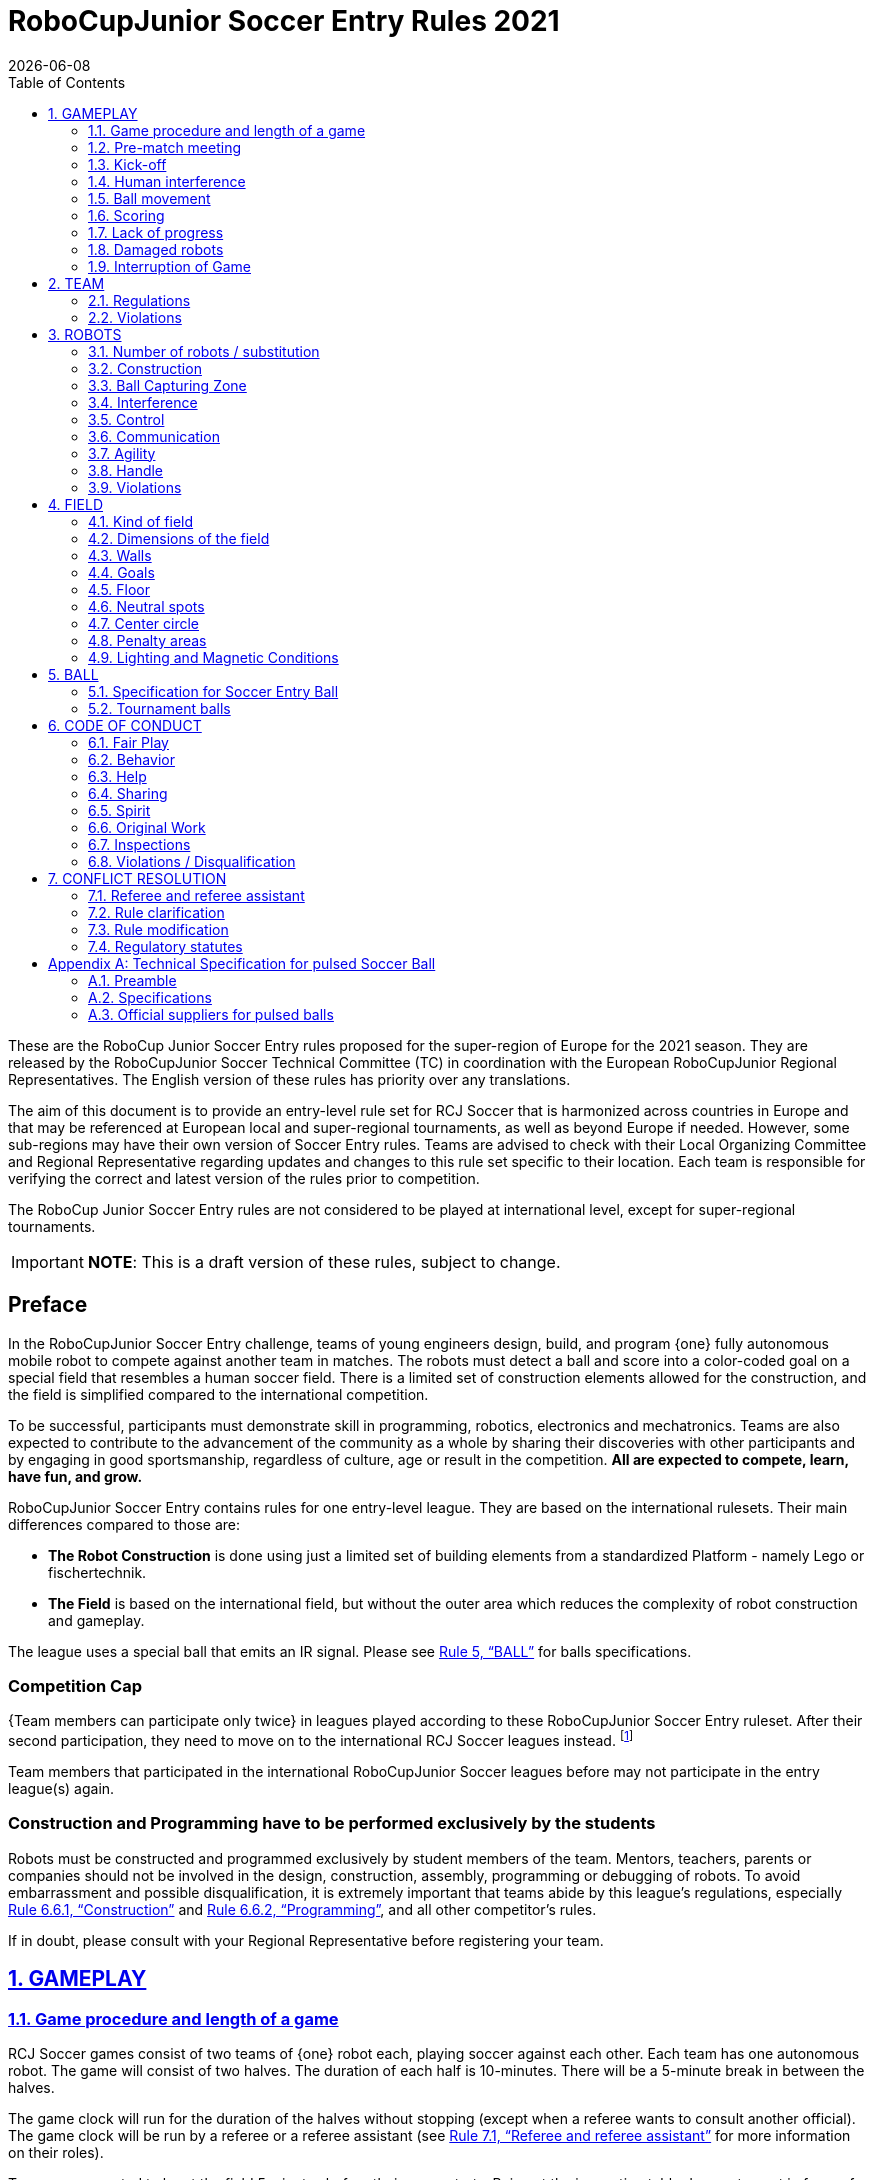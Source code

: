 = RoboCupJunior Soccer Entry Rules 2021
{docdate}
:toc: left
:sectanchors:
:sectlinks:
:xrefstyle: full
:section-refsig: Rule
:sectnums:

ifdef::basebackend-html[]
++++
<link rel="stylesheet" href="https://use.fontawesome.com/releases/v5.3.1/css/all.css" integrity="sha384-mzrmE5qonljUremFsqc01SB46JvROS7bZs3IO2EmfFsd15uHvIt+Y8vEf7N7fWAU" crossorigin="anonymous">
<script src="https://hypothes.is/embed.js" async></script>
++++
endif::basebackend-html[]

:icons: font
:numbered:

These are the RoboCup Junior Soccer Entry rules proposed for the super-region of Europe for the 2021 season. They are
released by the RoboCupJunior Soccer Technical Committee (TC) in coordination with the European RoboCupJunior Regional
Representatives. The English version of these rules has priority over any translations.

//[title="Two teams with one robot will compete on a RoboCupJunior 1:1 Soccer field using an IR ball."]
//image::media/soccer_sim_field.png[]

The aim of this document is to provide an entry-level rule set for RCJ Soccer that is harmonized across countries in
Europe and that may be referenced at European local and super-regional tournaments, as well as beyond Europe if needed.
However, some sub-regions may have their own version of Soccer Entry rules. Teams are advised to check with their Local
Organizing Committee and Regional Representative regarding updates and changes to this rule set specific to their
location. Each team is responsible for verifying the correct and latest version of the rules prior to competition.

The RoboCup Junior Soccer Entry rules are not considered to be played at international level, except for super-regional
tournaments.

//IMPORTANT: *NOTE:* This is an early and unrevised draft of these rules. Do not share or redistribute!

IMPORTANT: *NOTE*: This is a draft version of these rules, subject to change.

//NOTE: These are the Draft rules. Although they are still subject to change, the
//TC expects the changes to be minimal and at mostly cosmetic.

[discrete]
== Preface

In the RoboCupJunior Soccer Entry challenge, teams of young engineers design, build,
and program {++one++} fully autonomous mobile robot to compete against another team
in matches. The robots must detect a ball and score into a color-coded goal on
a special field that resembles a human soccer field. There is a limited set of
construction elements allowed for the construction, and the field is simplified
compared to the international competition.

To be successful, participants must demonstrate skill in programming, robotics,
electronics and mechatronics. Teams are also expected to contribute to the
advancement of the community as a whole by sharing their discoveries with other
participants and by engaging in good sportsmanship, regardless of culture, age
or result in the competition. *All are expected to compete, learn, have fun, and grow.*

RoboCupJunior Soccer Entry contains rules for one entry-level league. They are based on
the international rulesets. Their main differences compared to those are:

* *The Robot Construction* is done using just a limited set of building elements from
a standardized Platform - namely Lego or fischertechnik.

* *The Field* is based on the international field, but without the outer area which
reduces the complexity of robot construction and gameplay.

The league uses a special ball that emits an IR signal. Please see <<ball>> for balls
specifications.

[discrete]
=== Competition Cap

{++Team members can participate only twice++} in leagues played according to these
RoboCupJunior Soccer Entry ruleset. After their second participation, they need to
move on to the international RCJ Soccer leagues instead.
footnote:[Some regions will have other entry leagues that may be exempt from this rule.
Please refer to your local Organizing Committee in order to find out in which leagues
you may compete.]

Team members that participated in the international RoboCupJunior Soccer leagues before
may not participate in the entry league(s) again.

[discrete]
=== Construction and Programming have to be performed exclusively by the students

Robots must be constructed and programmed exclusively by student members of the
team. Mentors, teachers, parents or companies should not be involved in the
design, construction, assembly, programming or debugging of robots. To avoid
embarrassment and possible disqualification, it is extremely important that
teams abide by this league's regulations, especially <<regulations-construction>>
and <<regulations-programming>>, and all other competitor’s rules.

If in doubt, please consult with your Regional Representative before
registering your team.

[[gameplay]]
== GAMEPLAY

[[game-procedure-and-length-of-a-game]]
=== Game procedure and length of a game

RCJ Soccer games consist of two teams of {++one++} robot each, playing soccer against each
other. Each team has one autonomous robot. The game will consist of two
halves. The duration of each half is 10-minutes. There will be a 5-minute break
in between the halves.

The game clock will run for the duration of the halves without stopping (except
when a referee wants to consult another official). The game clock will be
run by a referee or a referee assistant (see <<referee-and-referee-assistant>>
for more information on their roles).

Teams are expected to be at the field 5 minutes before their game starts. Being
at the inspection table does not count in favor of this time limit. Teams that
are late for the start of the game can be penalized one goal *per 30 seconds*
at the referee’s discretion.

{~~When the goal difference reaches 10 the game finishes regardless of the
state of the game clock.~>The final game score will be trimmed so that there is
at most 10 goal difference between the losing and the winning team.~~}

[[pre-match-meeting]]
=== Pre-match meeting

At the start of the first half of the game, a referee will toss a coin.  The
team mentioned first in the draw shall call the coin. The winner of the toss
can choose either which end to kick towards, or to kick off first. The loser of
the toss chooses the other option. After the first half, teams switch sides.
The team not kicking off in the first half of the game will kick off to begin
the second half of the game.

During the pre-match meeting the referee or their assistant may check whether
the robots are capable of playing (i.e., whether they are at least able to
follow and react to the ball). If none of the robots is capable of playing, the
game will not be played and zero goals will be awarded to both teams.

[[kick-off]]
=== Kick-off

Each half of the game begins with a kick-off. All robots must be located on
their own side of the field. All robots must be halted. The ball is positioned
by a referee in the center of the field.

The team kicking off places their robot on the field first.

The team not kicking off will now place their robot on the defensive end of
the field. The robot on the team not kicking off must be at least 30 cm away
from the ball (outside of the center circle).

Robots cannot be placed behind the goal line. Robots cannot be
repositioned once they have been placed, except if the referee requests to
adjust their placement to make sure that the robots are placed properly within
the field positions.

On the referee’s command (usually by whistle), all robots will be started
immediately by each captain. Any robots that are started early will be removed
by the referee from the field and deemed damaged.

Before a kick-off, *all damaged robots* are allowed to return to
the playing field immediately if they are _ready and fully functional_.

If no robots are present at a kick-off (because they are damaged <<damaged-robots>>),
the penalties are discarded and the match resumes with a <<neutral-kickoff>>.

[[neutral-kickoff]]
==== Neutral kick-off

A neutral kick-off is the same as the one described in <<kick-off>> with a
small change: all robots must be at least 30 cm away from the ball
(outside of the center circle).

[[human-interference]]
=== Human interference

Except for the kick-off, human interference from the teams (e.g. touching the
robots) during the game is not allowed unless explicitly permitted by a
referee. Violating team/team member(s) can be disqualified from the game.

The referee or a referee assistant can help robots get unstuck if the ball is
not being disputed near them and if the situation was created from normal
interaction between robots (i.e. it was not a design or programming flaw of the
robot alone). The referee or a referee assistant will pull back the robots just
enough for them to be able to move freely again.

[[ball-movement]]
=== Ball movement

A robot cannot hold a ball. Holding a ball is defined as taking full control of
the ball by removing all of degrees of freedom. Examples for ball holding
include fixing a ball to the robot’s body, surrounding a ball using the robot’s
body to prevent access by others, encircling the ball or somehow trapping the
ball with any part of the robot’s body. If a ball does not roll while a robot
is moving, it is a good indication that the ball is trapped.

The only exception to holding is the use of a rotating drum (a "dribbler") that
imparts dynamic back spin on the ball to keep the ball on its surface.

Other players must be able to access the ball.

[[scoring]]
=== Scoring

A goal is scored when the ball strikes or touches the back wall of the goal.
Goals scored either by an attacking or defending robot have the same end
result: they give one goal to the team on the opposite side.  After a goal, the
game will be restarted with a kick-off from the team who was scored against.

[[lack-of-progress]]
=== Lack of progress

Lack of progress occurs if there is no progress in the gameplay for a
reasonable period of time and the situation is not likely to change.  Typical
lack of progress situations are when the ball is stuck between robots, when
there is no change in ball and robot’s positions, or when the ball is beyond
detection or reach capability of all robots on the field.

After a visible and loud count footnote:[usually a count of three, the length of
the count could be decided by the OC before a competition as long as it’s the
same length within a sub-league], a referee will call "lack of progress" and
will move the ball to the nearest unoccupied neutral spot. If this does not
solve the lack of progress, the referee can move the ball to a different
neutral spot.


[[damaged-robots]]
=== Damaged robots

If a robot is damaged, it has to be taken off the field and must be fixed
before it can play again. Even if repaired, the robot must remain off the field
for at least one minute or until the next kick-off is due.

Some examples of a damaged robot include:

* it does not respond to the ball, or is unable to move (it lost pieces,
power, etc.).
* it continually moves into the goal or out of the playing field.
* it turns over on its own accord.

Computers and repair equipment are not permitted in the playing area during
gameplay. Usually, a team member will need to take the damaged robot to an
"approved repair table" near the playing area. A referee may permit robot
sensor calibration, computers and other tools in the playing area, only for the
5 minutes before the start of each half.  Reprogramming of robots during the
gameplay can only happen when they are out of game (i.e., damaged or out of
bounds), or when explicitly allowed by the referee.

After a robot has been fixed, it will be placed on the unoccupied neutral spot
furthest from the ball, facing its own goal. A robot can only be returned to
the field if the damage has been repaired. If the referee notices that the
robot was returned to the field with the same original problem, s/he may ask
the robot to be removed, and proceed with the game as if the robot had not been
returned.

*Only the referee decides whether a robot is damaged.* A robot can only be
taken off or returned with the referee’s permission.

Whenever a robot is removed from play, its motors must be turned off.


[[interruption-of-game-ref-interruption]]
=== Interruption of Game

In principle, a game will not be stopped.

A referee can stop the game if there is a situation on or around the field
which the referee wants to discuss with an official of the tournament or if the
ball malfunctions and a replacement is not readily available.

When the referee has stopped the game, all robots must be stopped and remain on
the field untouched. The referee may decide whether the game will be
continued/resumed from the situation in which the game was stopped or by a
neutral kick-off.

[[team]]
== TEAM

[[team-regulations]]
=== Regulations

A team must have more than one member to form a RoboCupJunior team to
participate in the competition. A team member(s) and/or robot(s) cannot
be shared between teams. The maximum number of team members is defined by
each local competition respectively.

Each team member needs to carry a technical role.

Each team must have a *captain*. The captain is the person responsible
for communication with referees. The team can replace its captain during
the competition with another team member. Team is allowed to have at most two members beside the
field during game play: they will usually be the captain and an
assistant team member.


[[team-violations]]
=== Violations

Teams that do not abide by the rules are not allowed to participate.

Any person close to the playing field is not allowed to wear any yellow
or blue clothes that can be seen by the robots (to avoid interference). A
referee can require a team member to change clothes or to be replaced by
another team member if interference is suspected.

The referee can interrupt a game in progress if any kind of interference from
spectators is suspected (color clothing, IR emitters, camera flashes, mobile
phones, radios, computers, etc.).

This needs to be confirmed by an OC member if a claim is placed by the other
team. A team claiming that their robot is affected by colors has to show the
proof/evidence of the interference.

.Anyone close to the playing field is not allowed to wear orange, yellow or blue clothes
image::media/image2.png[scaledwidth=40.0%]

[[robots]]
== ROBOTS

[[number-of-robots-substitution]]
=== Number of robots / substitution

{++Each team is allowed to have only one robot for the full tournament.++}
The substitution of this robot during the competition within the team or
with other teams is forbidden.

[[robots-construction]]
=== Construction

{++The size of the robot is limited to 22,4 cm by 22,4 cm by 22,4 cm. This corresponds to 28
Lego studs. There is no weight limit for the robot.++}

{++Only parts from the Lego system or the Fischertechnik system are allowed to build the robot.
Only one processor brick per robot is allowed. A maximum of 4 motors and 4 sensors is
allowed (no splitters). All commercial sensors from Lego or from Fischertechnik can be used.++}

*Exception:* One compass sensor and one ball detector from external suppliers may be used.

*Exception:* The handle can be of other material not included in the Lego or Fischertechnik system.
If this is the case, the handle cannot be used to mount technical components of the robot.

Top markers (as mentioned in the international rule sets) are not required.

[[robots-ball]]
=== Ball Capturing Zone

The ball must not be absorbed by the robot, which is measured by a ball-capturing zone of 3 cm:

The ball-capturing zone is defined as any internal space created when a straight
edge is placed on the protruding points of a robot. This means the ball must
not enter the concave hull of a robot by more than 3 cm depth.
Furthermore, it must be possible for another robot to take possession of the
ball.

[[robots-interference]]
=== Interference

Robots are not allowed to be colored yellow or blue in order to avoid
interference. Yellow or blue colored parts used in the construction of
a robot must either be occluded by other parts from the perception by another
robot or be taped/painted with a neutral color.

Robots must not produce magnetic interference in another robot on the field.

Robots must not produce visible or infrared light that may prevent the opposing team from
playing when placed on a flat surface. Any part of a robot that produces light
that may interfere with the opposing robots vision system must be covered.

Infrared light reflecting materials must also not be used on the
outside. If robots are painted, they must be painted matte. Minor parts that
reflect infrared light could be used as long as other robots are not
affected.

A team claiming that their robot is affected by the other team’s robot in any
way must show the proof/evidence of the interference. Any interference needs to
be confirmed by an OC member if a claim is placed by the other team.

[[robots-control]]
=== Control

The use of remote control of any kind is not allowed during the match. Robots
must be started and stopped manually by humans and be controlled autonomously.

[[communication]]
=== Communication

Robots are not allowed to use any kind of communication during game play unless
the communication between two robots is via Bluetooth class 2 or class 3
footnote:[range shorter than 20 meters] or via any other device that
communicates using the 802.15.4 protocol (e.g., ZigBee and XBee).

Teams are responsible for their communication. The availability of frequencies
cannot be guaranteed.

[[agility]]
=== Agility

Robots must be constructed and programmed in a way that their movement is not
limited to only one dimension (defined as a single axis, such as only moving in
a straight line). They must move in all directions, for example by turning.

Robots must respond to the ball in a direct forward movement towards it. For
example, it is not enough to basically just move left and right in front of
their own goal, it must also move directly towards the ball in a forward
movement. A robot must be able to seek and approach the ball
anywhere on the field.

A robot must touch the ball that is placed no further than 20 cm from any
point on its convex hull within 10 seconds. If a robot does not do so within
the time limit, it is deemed to be damaged. (See <<damaged-robots, Damaged Robots>>.)

Robots must be constructed in a way that they do not enter the goal.  Robots
are allowed to use the cross-bar in order to avoid entering the goal. Any robot that
moves into the goal 3 times during a period of 20 seconds is deemed to be damaged
(see <<damaged-robots, Damaged Robots>>).

[[handle]]
=== Handle

All robots must have a stable and easily noticeable handle to hold and to lift
them. The handle can be made out of other material not included in the Lego or Fischertechnik
system. If this is the case, the handle cannot be used to mount technical components of the
robot. The handle must be easily accessible and allow the robot to be picked up
from *at least 5 cm above the highest structure* of the robot.

The dimensions of the handle may exceed the 22 cm height limitation, but the
part of the handle that exceeds this 22 cm limit cannot be used to mount
components of the robot.


[[violations]]
=== Violations

Robots that do not abide by these specifications/regulations are not allowed to play.

If violations are detected during a running game the team is disqualified for
that game.

If similar violations occur repeatedly, the team can be disqualified from the
tournament.

[[field]]
== FIELD

[[kind-of-field]]
=== Kind of field

There is only one kind of field for RoboCupJunior Soccer Entry leagues.
However, this field type can vary in size.

[[dimensions-of-the-field]]
=== Dimensions of the field

The playing field is between {++110 cm and 125 cm++} in width.

The playing field is between {++180 cm and 195 cm++} in depth.

This allows for re-using existing equipment such as older
RCJ soccer fields (122 cm by 183 cm) which is recommended, or even FLL fields
(114 cm in width). Teams should contact the organizers of their
tournament about the exact dimensions used within the competition.


[[field-walls]]
=== Walls

Walls are placed all around the field. The height of the walls is {++between 10 cm and 20 cm++}.
A height of 14 cm is recommended. The walls are painted matte black.

{++The four corners of the field are flattened in order to make it easier
for robots to retrieve the ball from a corner. The flat area is approx. 14cm in width.++}

{++There is no outer area.++}

[[goals]]
=== Goals

The field has two goals, centered on each of the shorter sides of the playing
field. The goal inner space is {++45 cm wide and 74 mm deep.++} It is box shaped
and outside the playing field (submerged into the walls). The height of the goal
is equal to the height of the walls.

{++It has a cross-bar on top (to prevent robots from entering the goal).
The size of the cross-bar is 2 +/- 1 cm in height.++}

The interior walls and the crossbar of each goal are painted, one goal in yellow,
the other goal in blue.

It is recommended that the blue be of a brighter shade so that it is
different enough from the black exterior.

[[floor]]
=== Floor

The floor consists of dark green carpet on top of a hard level surface.  All
straight lines on the field should be painted or fixed with strong adhesive tape,
and have a width of 20 mm.

[[neutral-spots]]
=== Neutral spots

There are five neutral spots defined in the field. One is in the center of the
field. The other four are adjacent to each corner, located 45 cm along the long
edge of the field, aligned with each goal post towards the middle of the field
(from the goal post). The neutral spots can be drawn with a thin black marker.
The neutral spots ought to be of circular shape measuring 1 cm in diameter.

[[center-circle]]
=== Center circle

A center circle will be drawn on the field. It is 60 cm in diameter. It is a
thin black marker line. It is there for Referees and Captains as guidance
during kick-off.

[[penalty-areas]]
=== Penalty areas

In front of each goal there is a {++30 cm wide and 75 cm++} long penalty
area.

The penalty areas are marked by {++a white line++} of 20 mm width. The
line is part of the area.

[[lighting-and-magnetic-conditions]]
=== Lighting and Magnetic Conditions

The organizers will do their best to limit the amount of external lightning and
magnetic interference. However, the robots need to be constructed in a way
which allows them to work in conditions that are not perfect (i.e. by not
relying on compass sensors or specific lightning conditions).

[discrete]
[[field-diagram]]
== FIELD DIAGRAM

image:media/smallfield-with-measures.png[image,scaledwidth=90.0%]




[[ball]]
== BALL

[[specification-for-ball]]
=== Specification for Soccer Entry Ball

See <<technical-specification-for-pulsed-soccer-ball>>.

[[tournament-balls]]
=== Tournament balls

Balls for the tournament must be made available by the organizers.  Organizers
are not responsible for providing balls for practice.

[[code-of-conduct]]
== CODE OF CONDUCT

[[fair-play]]
=== Fair Play

It is expected that the aim of all teams is to play a fair and clean game of
robot soccer. It is expected that all robots will be built with consideration
to other participants.

Robots are not allowed to cause deliberate interference with or damage to other
robots during normal game play.

Robots are not allowed to cause damage to the field or to the ball during
normal game play.

A robot that causes damage may be disqualified from a specific match at the
referee’s discretion. The OC will also be informed.

Humans are not allowed to cause deliberate interference with robots or damage
to the field or the ball.

[[behavior]]
=== Behavior

All participants are expected to behave themselves. All movement and behavior
is to be of a subdued nature within the tournament venue.

[[help]]
=== Help

Mentors (teachers, parents, chaperones, and other adult team-members including
translators) are not allowed in the student work area unless it is explicitly
but temporarily permitted by a member of the Organizing Committee. Only
participating students are allowed to be inside the work area.

*Mentors must not touch, build, repair, or program any robots.*

[[sharing]]
=== Sharing

The understanding that any technological and curricular developments should be
shared among the RoboCup and RoboCupJunior participants after the tournament
has been a part of world RoboCup competitions.

[[spirit]]
=== Spirit

It is expected that all participants, students, mentors, and parents will
respect the RoboCupJunior mission.

*_It is not whether you win or lose, but how much you learn that counts!_*

[[original-work]]
=== Original Work

[[regulations-construction]]
==== Construction

For the construction of a robot, {++LEGO and Fischertechnik system++} may be used
as long as the design and construction are primarily and substantially the
original work of a team. This means that commercial LEGO and Fischertechnik kits
may be used but must be substantially modified by the team. It is neither allowed
to mainly follow a construction manual, nor to just change unimportant parts.

Robots must be constructed in a way that they can be started by the captain
without the help of another person.

IMPORTANT: Robots must be constructed exclusively by the student members of a
team. Mentors, teachers, parents or companies may not be involved in the
design, construction, and assembly of robots.

[[regulations-programming]]
==== Programming

Robots must be programmed exclusively by student members of the team.  Mentors,
teachers, parents or companies should not be involved in the programming and
debugging of robots.

For the programming of the robots, any programming language, interface or
integrated development environment (IDE) may be used. The use of programs that
come together with a commercial kit (especially sample programs or presets) or
substantial parts of such programs are not allowed. It is not allowed to use
sample programs, not even if they are modified.

[[regulations-inspections]]
=== Inspections

Robots must be inspected and certified every day before the first game is
played. The Organizing Committee may request other inspections if necessary,
including random inspections which may happen at any time.

Proof must be provided by each team that its robots comply with the
regulations, for example, by a detailed documentation or log book. Teams may be
interviewed about their robots and the development process at any time during a
tournament.

[[violations-disqualification]]
=== Violations / Disqualification

Teams that violate the code of conduct can be disqualified from the tournament.
It is also possible to disqualify only single person or single robot from
further participation in the tournament.

In less severe cases of violations of the code of conduct, a team will be given
a warning by showing it a yellow card. In severe or repeated cases of
violations of the code of conduct a team can be disqualified immediately
without a warning by showing it the red card.

[[conflict-resolution]]
== CONFLICT RESOLUTION

[[referee-and-referee-assistant]]
=== Referee and referee assistant

The referee is a person in charge of making decisions with regards to the game,
according to these rules, and may be assisted by a referee assistant.

*During gameplay, the decisions made by the referee and/or the referee
assistant are final.*

Any argument with the referee or the referee assistant can result in a warning.
If the argument continues or another argument occurs, this may result in
immediate disqualification from the game.

Only the captain has a mandate to freely speak to the referee and/or their
assistant. Shouting at a referee and/or their assistant, as well as demanding a
change in ruling can be directly penalized by a warning at the referee’s
discretion.

At the conclusion of the game, the result recorded in the scoresheet is final.
The referee will ask the captains to add written comments to the scoresheet if
they consider them necessary. These comments will be reviewed by the OC
members.

[[rule-clarification]]
=== Rule clarification

Rule clarification may be made by members of the RoboCupJunior Soccer Technical
Committee and Organizing Committee, if necessary even during a tournament.

[[rule-modification]]
=== Rule modification

If special circumstances, such as unforeseen problems or capabilities of a
robot occur, rules may be modified by the RoboCupJunior Soccer Organizing
Committee Chair in conjunction with available Technical Committee and
Organizing Committee members, if necessary even during a tournament.

[[regulatory-statutes]]
=== Regulatory statutes

Each RoboCupJunior competition may have its own regulatory statutes to define
the procedure of the tournament (for example the SuperTeam system, game modes,
the inspection of robots, interviews, schedules, etc.). Regulatory statutes
become a part of this rule.








[appendix]
[[technical-specification-for-pulsed-soccer-ball]]
== Technical Specification for pulsed Soccer Ball

[[pulsed-preamble]]
=== Preamble

Answering to the request for a soccer ball for RCJ tournaments that would be
more robust to interfering lights, less energy consuming and mechanically more
resistant, the RCJ Soccer Technical Committee defined the following technical
specifications with the special collaboration from EK Japan and HiTechnic.

Producers of these balls must apply for a certification process upon which they
can exhibit the RCJ-compliant label and their balls used in RCJ tournaments.

Balls with these specifications can be detected using specific sensors from
HiTechnic (IRSeeker - information on distance and angle) but also common IR
remote control receivers (TSOP1140, TSOP31140, GP1UX511QS, etc.
- on-off detection with a possible gross indication of distance).

[[pulsed-specifications]]
=== Specifications

[[ir-light]]
==== IR light

The ball emits infra-red (IR) light of wavelengths in the range 920nm - 960nm,
pulsed at a square-wave carrier frequency of 40 KHz. The ball should have
enough ultra-bright, wide angle LEDs to minimize unevenness of the IR output.

[[pulsed-diameter]]
==== Diameter

The diameter of the ball is required to be 74mm. A well-balanced ball shall be
used.

[[pulsed-drop-test]]
==== Drop Test

The ball must be able to resist normal game play. As an indication of its
durability, it should be able to survive, undamaged, a free-fall from 1.5
meters onto a hardwood table or floor.

[[pulsed-modulation]]
==== Modulation

The 40 KHz carrier output of the ball shall be modulated with a trapezoidal
(stepped) waveform of frequency 1.2 kHz. Each 833-microsecond cycle of the
modulation waveform shall comprise 8 carrier pulses at full intensity, followed
(in turn) by 4 carrier pulses at 1/4 of full intensity, four pulses at 1/16 of
full intensity and four pulses at 1/64 of full intensity, followed by a space
(i.e. zero intensity) of about 346 microseconds. The peak current level in the
LEDs shall be within the range 45-55mA. The radiant intensity shall be more
than 20mW/sr per LED.

[[pulsed-battery-life]]
==== Battery Life

If the ball has an embedded rechargeable battery, when new and fully charged it
should last for more than 3 hours of continuous use before the brightness of
the LEDs drops to 90% of the initial value. If the ball uses replaceable
batteries, a set of new high-quality alkaline batteries should last for more
than 8 hours of continuous use before the brightness of the LEDs drops to 90%
of the initial value.

[[pulsed-coloration]]
==== Coloration

The ball must not have any marks or discoloration that can be confused with
goals, or the field itself.

[[official-suppliers-for-pulsed-balls]]
=== Official suppliers for pulsed balls

Currently, there is one ball that has been approved by the RoboCupJunior
Soccer Technical Committee:

- RoboSoccer ball operating in MODE A (pulsed) made by EK Japan/Elekit (https://elekit.co.jp)

Note that this ball was previously called RCJ-05.  While you may not be able to
find a ball with this name anymore, any IR ball produced by EK Japan/Elekit is
considered to be approved by the TC.
